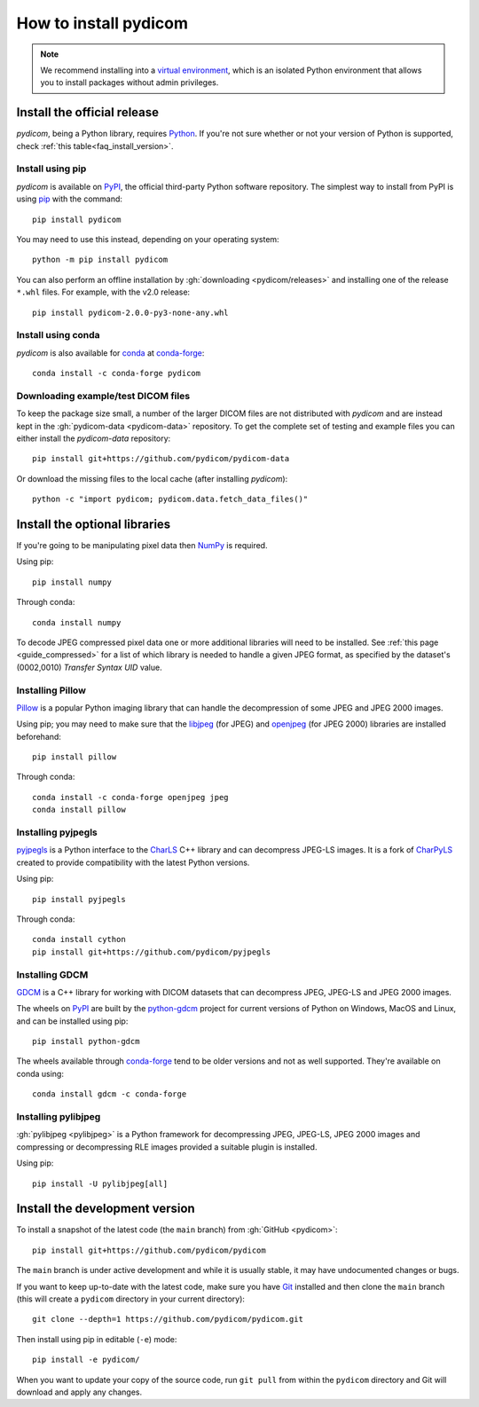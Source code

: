 ======================
How to install pydicom
======================

.. note::

   We recommend installing into a
   `virtual environment <https://docs.python.org/3/tutorial/venv.html>`_,
   which is an isolated Python environment that allows you to install
   packages without admin privileges.


.. _tut_install:

Install the official release
============================

*pydicom*, being a Python library, requires `Python
<https://www.python.org/>`_. If you're not sure whether or not your version of
Python is supported, check :ref:`this table<faq_install_version>`.

Install using pip
-----------------

*pydicom* is available on `PyPI <https://pypi.python.org/pypi/pydicom/>`__, the
official third-party Python software repository. The simplest way to install
from PyPI is using `pip <https://pip.pypa.io/>`_ with the command::

  pip install pydicom

You may need to use this instead, depending on your operating system::

  python -m pip install pydicom

You can also perform an offline installation by
:gh:`downloading <pydicom/releases>` and installing
one of the release ``*.whl`` files. For example, with the v2.0 release::

  pip install pydicom-2.0.0-py3-none-any.whl


Install using conda
-------------------

*pydicom* is also available for `conda <https://docs.conda.io/>`_ at
`conda-forge <https://anaconda.org/conda-forge/pydicom>`__::

  conda install -c conda-forge pydicom


Downloading example/test DICOM files
------------------------------------

To keep the package size small, a number of the larger DICOM files are not
distributed with *pydicom* and are instead kept in the
:gh:`pydicom-data <pydicom-data>` repository. To get the complete set of
testing and example files you can either install the *pydicom-data* repository::

  pip install git+https://github.com/pydicom/pydicom-data

Or download the missing files to the local cache (after installing *pydicom*)::

  python -c "import pydicom; pydicom.data.fetch_data_files()"


.. _tut_install_libs:
.. _tut_install_np:

Install the optional libraries
==============================

If you're going to be manipulating pixel data then
`NumPy <https://numpy.org/>`_ is required.

Using pip::

  pip install numpy

Through conda::

  conda install numpy

To decode JPEG compressed pixel data one or more additional libraries will
need to be installed. See :ref:`this page <guide_compressed>` for a list of
which library is needed to handle a given JPEG format, as specified by
the dataset's (0002,0010) *Transfer Syntax UID* value.


.. _tut_install_pil:

Installing Pillow
-----------------

`Pillow <https://pillow.readthedocs.io/>`_ is a popular Python imaging library
that can handle the decompression of some JPEG and JPEG 2000 images.

Using pip; you may need to make sure that the
`libjpeg <https://libjpeg.sourceforge.net/>`_ (for JPEG) and
`openjpeg <https://www.openjpeg.org/>`_ (for JPEG 2000) libraries are installed
beforehand::

  pip install pillow

Through conda::

  conda install -c conda-forge openjpeg jpeg
  conda install pillow


Installing pyjpegls
-------------------

`pyjpegls <https://github.com/pydicom/pyjpegls>`_ is a Python interface to
the `CharLS <https://github.com/team-charls/charls>`_ C++ library and can
decompress JPEG-LS images. It is a fork of `CharPyLS <https://github.com/Who8MyLunch/CharPyLS>`_
created to provide compatibility with the latest Python versions.

Using pip::

  pip install pyjpegls

Through conda::

  conda install cython
  pip install git+https://github.com/pydicom/pyjpegls


.. _tut_install_gdcm:

Installing GDCM
---------------

`GDCM <https://sourceforge.net/projects/gdcm/>`_ is a C++ library for working
with DICOM datasets that can decompress JPEG, JPEG-LS and JPEG 2000 images.

The wheels on `PyPI <https://pypi.org/project/python-gdcm/>`__ are built by the
`python-gdcm <https://github.com/tfmoraes/python-gdcm>`_ project for current
versions of Python on Windows, MacOS and Linux, and can be installed using pip::

  pip install python-gdcm

The wheels available through `conda-forge <https://anaconda.org/conda-forge/gdcm>`__
tend to be older versions and not as well supported. They're available on conda using::

  conda install gdcm -c conda-forge


.. _tut_install_pylj:

Installing pylibjpeg
--------------------

:gh:`pylibjpeg <pylibjpeg>` is a Python framework for
decompressing JPEG, JPEG-LS, JPEG 2000 images and compressing or decompressing
RLE images provided a suitable plugin is installed.

Using pip::

  pip install -U pylibjpeg[all]


.. _tut_install_dev:

Install the development version
===============================

To install a snapshot of the latest code (the ``main`` branch) from
:gh:`GitHub <pydicom>`::

  pip install git+https://github.com/pydicom/pydicom

The ``main`` branch is under active development and while it is usually
stable, it may have undocumented changes or bugs.

If you want to keep up-to-date with the latest code, make sure you have
`Git <https://git-scm.com/>`_ installed and then clone the ``main``
branch (this will create a ``pydicom`` directory in your current directory)::

  git clone --depth=1 https://github.com/pydicom/pydicom.git

Then install using pip in editable (``-e``) mode::

  pip install -e pydicom/

When you want to update your copy of the source code, run ``git pull`` from
within the ``pydicom`` directory and Git will download and apply any changes.
